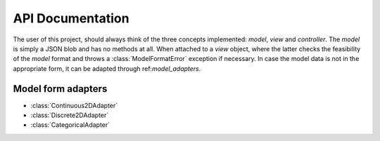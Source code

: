 API Documentation
=================

The user of this project, should always think of the three concepts
implemented: `model`, `view` and `controller`.  The `model` is simply a JSON
blob and has no methods at all.  When attached to a `view` object, where the
latter checks the feasibility of the `model` format and throws a
:class:`ModelFormatError` exception if necessary.  In case the model data is
not in the appropriate form, it can be adapted through ref:`model_adapters`.

.. _model_adapters:

Model form adapters
-------------------

- :class:`Continuous2DAdapter`
- :class:`Discrete2DAdapter`
- :class:`CategoricalAdapter`
